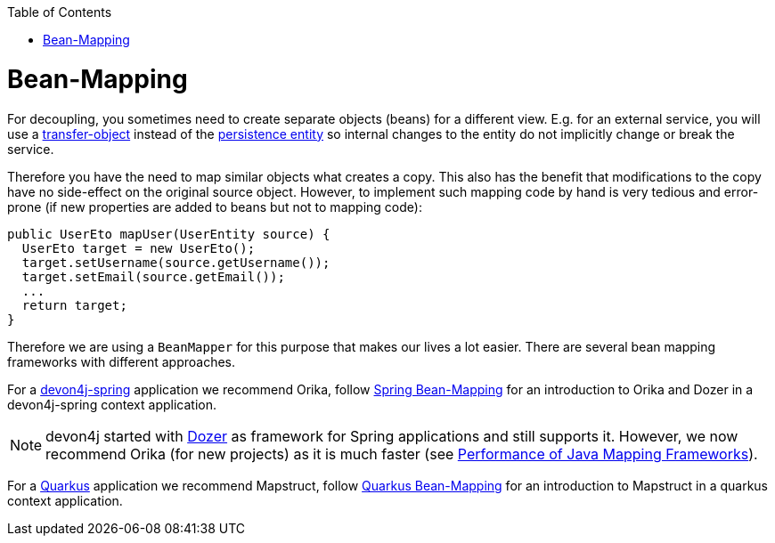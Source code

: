 :toc: macro
toc::[]
//Replaced old person examples with new User example
= Bean-Mapping

For decoupling, you sometimes need to create separate objects (beans) for a different view. E.g. for an external service, you will use a link:guide-transferobject[transfer-object] instead of the link:guide-jpa#entity[persistence entity] so internal changes to the entity do not implicitly change or break the service. 

Therefore you have the need to map similar objects what creates a copy. This also has the benefit that modifications to the copy have no side-effect on the original source object. However, to implement such mapping code by hand is very tedious and error-prone (if new properties are added to beans but not to mapping code):
//Just the example adjusted to our MTSJ
[source,java]
----
public UserEto mapUser(UserEntity source) {
  UserEto target = new UserEto();
  target.setUsername(source.getUsername());
  target.setEmail(source.getEmail());
  ...
  return target;
}
----

Therefore we are using a `BeanMapper` for this purpose that makes our lives a lot easier.
There are several bean mapping frameworks with different approaches.

For a link:spring[devon4j-spring] application we recommend Orika, follow link:spring/guide-beanmapping-spring[Spring Bean-Mapping] for an introduction to Orika and Dozer in a devon4j-spring context application.

NOTE: devon4j started with http://dozer.sourceforge.net/[Dozer] as framework for Spring applications and still supports it. However, we now recommend Orika (for new projects) as it is much faster (see https://www.baeldung.com/java-performance-mapping-frameworks#2-orika[Performance of Java Mapping Frameworks]).

For a link:quarkus[Quarkus] application we recommend Mapstruct, follow link:quarkus/guide-beanmapping-quarkus[Quarkus Bean-Mapping] for an introduction to Mapstruct in a quarkus context application.







